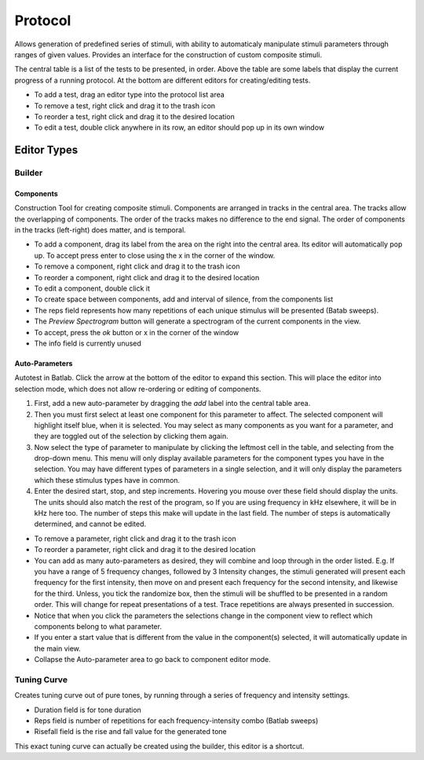 ********
Protocol
********

Allows generation of predefined series of stimuli, with ability to automaticaly manipulate stimuli parameters through ranges of given values. Provides an interface for the construction of custom composite stimuli.

The central table is a list of the tests to be presented, in order. Above the table are some labels that display the current progress of a running protocol. At the bottom are different editors for creating/editing tests.

* To add a test, drag an editor type into the protocol list area

* To remove a test, right click and drag it to the trash icon

* To reorder a test, right click and drag it to the desired location

* To edit a test, double click anywhere in its row, an editor should pop up in its own window

Editor Types
============

Builder
-------
Components
^^^^^^^^^^
Construction Tool for creating composite stimuli. Components are arranged in tracks in the central area. The tracks allow the overlapping of components. The order of the tracks makes no difference to the end signal. The order of components in the tracks (left-right) does matter, and is temporal.

* To add a component, drag its label from the area on the right into the central area. Its editor will automatically pop up. To accept press enter to close using the x in the corner of the window.

* To remove a component, right click and drag it to the trash icon

* To reorder a component, right click and drag it to the desired location

* To edit a component, double click it

* To create space between components, add and interval of silence, from the components list

* The reps field represents how many repetitions of each unique stimulus will be presented (Batab sweeps).

* The *Preview Spectrogram* button will generate a spectrogram of the current components in the view.

* To accept, press the *ok* button or x in the corner of the window

* The info field is currently unused

Auto-Parameters
^^^^^^^^^^^^^^^
Autotest in Batlab. Click the arrow at the bottom of the editor to expand this section. This will place the editor into selection mode, which does not allow re-ordering or editing of components.

#. First, add a new auto-parameter by dragging the *add* label into the central table area.
#. Then you must first select at least one component for this parameter to affect. The selected component will highlight itself blue, when it is selected. You may select as many components as you want for a parameter, and they are toggled out of the selection by clicking them again.
#. Now select the type of parameter to manipulate by clicking the leftmost cell in the table, and selecting from the drop-down menu. This menu will only display available parameters for the component types you have in the selection. You may have different types of parameters in a single selection, and it will only display the parameters which these stimulus types have in common.
#. Enter the desired start, stop, and step increments. Hovering you mouse over these field should display the units. The units should also match the rest of the program, so If you are using frequency in kHz elsewhere, it will be in kHz here too. The number of steps this make will update in the last field. The number of steps is automatically determined, and cannot be edited.

* To remove a parameter, right click and drag it to the trash icon

* To reorder a parameter, right click and drag it to the desired location

* You can add as many auto-parameters as desired, they will combine and loop through in the order listed. E.g. If you have a range of 5 frequency changes, followed by 3 Intensity changes, the stimuli generated will present each frequency for the first intensity, then move on and present each frequency for the second intensity, and likewise for the third. Unless, you tick the randomize box, then the stimuli will be shuffled to be presented in a random order. This will change for repeat presentations of a test. Trace repetitions are always presented in succession.

* Notice that when you click the parameters the selections change in the component view to reflect which components belong to what parameter.

* If you enter a start value that is different from the value in the component(s) selected, it will automatically update in the main view.

* Collapse the Auto-parameter area to go back to component editor mode.

.. _tuning_curve:

Tuning Curve
------------
Creates tuning curve out of pure tones, by running through a series of frequency and intensity settings.

* Duration field is for tone duration

* Reps field is number of repetitions for each frequency-intensity combo (Batlab sweeps)

* Risefall field is the rise and fall value for the generated tone

This exact tuning curve can actually be created using the builder, this editor is a shortcut.